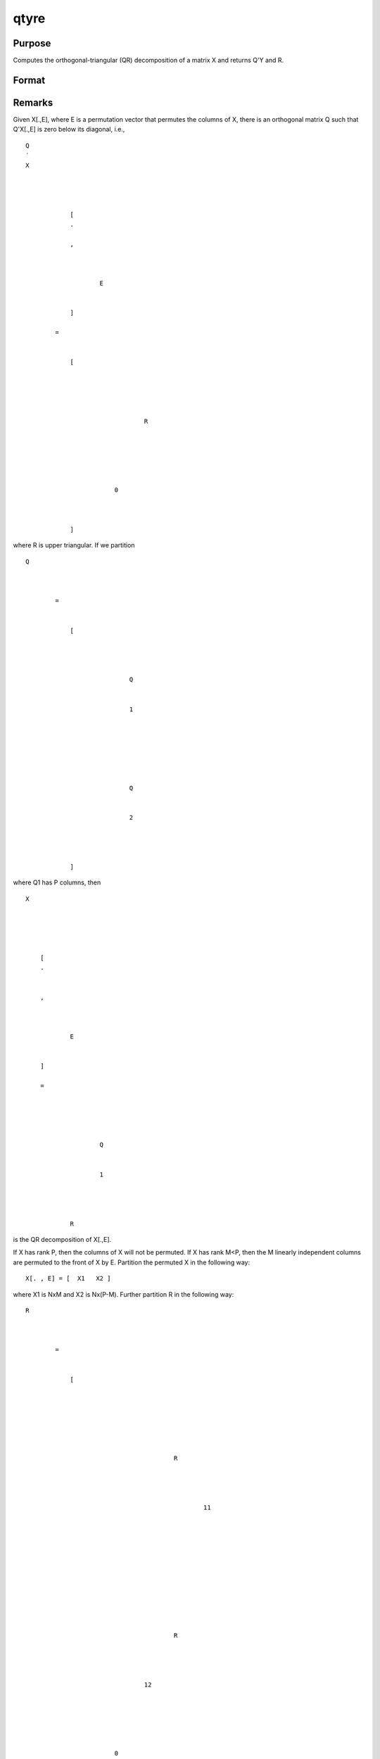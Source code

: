 
qtyre
==============================================

Purpose
----------------

Computes the orthogonal-triangular (QR) decomposition of a matrix X and returns
Q'Y and R.

Format
----------------
.. function:: qtyre(y, x)

    :param y: 
    :type y: NxL matrix

    :param x: 
    :type x: NxP matrix

    :returns: qty (*NxL unitary matrix*) .

    :returns: r (*KxP upper triangular matrix*), K = min(N,P).

    :returns: e (*Px1 permutation vector*) .



Remarks
-------

Given X[.,E], where E is a permutation vector that permutes the columns
of X, there is an orthogonal matrix Q such that Q'X[.,E] is zero below
its diagonal, i.e.,

::

                   
                       
                           
                               
                                   
                                       
                                           Q
                                           ′
                                           X
                                           
                                               
                                                    
                                                   
                                                       [
                                                       .
                                                       ⁢
                                                       ,
                                                        
                                                       
                                                           
                                                               E
                                                           
                                                       
                                                       ]
                                                   
                                                   =
                                                    
                                                   
                                                       [
                                                       
                                                           
                                                               
                                                                   
                                                                       
                                                                           R
                                                                       
                                                                   
                                                               
                                                           
                                                           
                                                               
                                                                   0
                                                               
                                                           
                                                       
                                                       ]
                                                   
                                               
                                           
                                       
                                   
                               
                           
                       
                   
               

where R is upper triangular. If we partition

::

                   
                       
                           
                               
                                   
                                       
                                           Q
                                           
                                               
                                                    
                                                   =
                                                    
                                                   
                                                       [
                                                       
                                                           
                                                               
                                                                   
                                                                       Q
                                                                   
                                                                   
                                                                       1
                                                                   
                                                               
                                                               ⁢
                                                                
                                                               
                                                                   
                                                                        
                                                                       Q
                                                                   
                                                                   
                                                                       2
                                                                   
                                                               
                                                           
                                                       
                                                       ]
                                                   
                                               
                                           
                                       
                                   
                               
                           
                       
                   
               

where Q\ 1 has P columns, then

::

                   
                       
                           
                               
                                   
                                       
                                           X
                                       
                                   
                                   
                                       
                                           
                                               [
                                               .
                                               ⁢
                                                
                                               ,
                                                
                                               
                                                   
                                                       E
                                                   
                                               
                                               ]
                                                
                                               =
                                                
                                               
                                                   
                                                       
                                                           
                                                               Q
                                                           
                                                           
                                                               1
                                                           
                                                       
                                                       ⁢
                                                        
                                                       R
                                                   
                                               
                                           
                                       
                                   
                               
                           
                       
                   
               

is the QR decomposition of X[.,E].

If X has rank P, then the columns of X will not be permuted. If X has
rank M<P, then the M linearly independent columns are permuted to the
front of X by E. Partition the permuted X in the following way:

::

   X[.⁢ , E] = [  X1⁢   X2⁢ ]

where X\ 1 is NxM and X\ 2 is Nx(P-M). Further partition R in the
following way:

::

                   
                       
                           
                               
                                   
                                       
                                           R
                                           ⁢
                                           
                                               
                                                   =
                                                    
                                                   
                                                       [
                                                       
                                                           
                                                               
                                                                   
                                                                       
                                                                           
                                                                               
                                                                                   R
                                                                               
                                                                               
                                                                                   
                                                                                       
                                                                                           11
                                                                                       
                                                                                   
                                                                               
                                                                           
                                                                       
                                                                   
                                                               
                                                               
                                                                   
                                                                       
                                                                           
                                                                               
                                                                                   R
                                                                               
                                                                           
                                                                       
                                                                       
                                                                           12
                                                                       
                                                                   
                                                               
                                                           
                                                           
                                                               
                                                                   0
                                                               
                                                               
                                                                   0
                                                               
                                                           
                                                       
                                                       ]
                                                   
                                               
                                           
                                       
                                   
                               
                           
                       
                     

where R\ 11 is MxM and R\ 12 is Mx(P-M). Then

::

                   
                       
                           
                               
                                   
                                       
                                           A
                                       
                                   
                                   
                                       
                                            
                                           =
                                            
                                           
                                               
                                                   
                                                       
                                                           
                                                               
                                                                   R
                                                               
                                                               
                                                                   −
                                                                   1
                                                               
                                                           
                                                       
                                                       
                                                           11
                                                       
                                                   
                                                   ⁢
                                                    
                                                   
                                                       
                                                           R
                                                       
                                                       
                                                           12
                                                       
                                                   
                                               
                                           
                                       
                                   
                               
                           
                       
                   
               

and

::

                   
                       
                           
                               
                                   
                                       
                                           
                                               
                                                   X
                                               
                                               
                                                   2
                                               
                                           
                                           ⁢
                                           
                                               
                                                   =
                                                    
                                                   
                                                       
                                                           
                                                               
                                                                   X
                                                               
                                                               
                                                                   1
                                                               
                                                           
                                                           ⁢
                                                            
                                                            
                                                           A
                                                       
                                                   
                                               
                                           
                                       
                                   
                               
                           
                       
                   
               

that is, A is an Mx(P-N) matrix defining the linear combinations of X\ 2
with respect to X\ 1.

For most problems Q or Q\ 1 is not it is required. Rather, we require
Q'Y or Q\ 1'Y where Y is an NxL matrix. Since Q can be a very large
matrix, qtyre has been provided for the calculation of Q'Y which will be
a much smaller matrix. Q\ 1'Y will be a submatrix of Q'Y. In particular,

::

                   
                       
                           
                               
                                   
                                       
                                           
                                               
                                                    
                                                   
                                                       
                                                           
                                                               
                                                                   Q
                                                               
                                                               
                                                                   1
                                                               
                                                           
                                                           ′
                                                           Y
                                                           
                                                               
                                                                    
                                                                   =
                                                                    
                                                                   
                                                                       
                                                                           q
                                                                           t
                                                                           y
                                                                       
                                                                   
                                                               
                                                           
                                                       
                                                   
                                               
                                           
                                       
                                   
                                   
                                       
                                           [
                                           
                                               
                                                   
                                                       
                                                           1
                                                           :
                                                       
                                                   
                                                   P
                                                   
                                                       
                                                           ,
                                                           .
                                                       
                                                   
                                               
                                           
                                           ]
                                       
                                   
                               
                           
                       
                   
               

and Q\ 2'Y is the remaining submatrix:

::

                   
                       
                           
                               
                                   
                                       
                                           ⁢
                                           
                                               
                                                    
                                                   
                                                       
                                                           
                                                               
                                                                   Q
                                                               
                                                               
                                                                   2
                                                               
                                                           
                                                           ′
                                                           Y
                                                           
                                                               
                                                                    
                                                                   =
                                                                    
                                                                   
                                                                       
                                                                           q
                                                                           t
                                                                           y
                                                                       
                                                                   
                                                               
                                                           
                                                       
                                                   
                                               
                                           
                                       
                                   
                                   
                                       
                                           [
                                           
                                               
                                                   P
                                                   
                                                       
                                                           +
                                                           1
                                                           :
                                                       
                                                   
                                                   N
                                                   
                                                       
                                                           ,
                                                           .
                                                       
                                                   
                                               
                                           
                                           ]
                                       
                                   
                               
                           
                       
                   
               

Suppose that X is an NxK data set of independent variables and Y is an
Nx1 vector of dependent variables. Suppose further that X contains
linearly dependent columns, i.e., X has rank M < P. Then define

::

                   
                       
                           
                               
                                   
                                       
                                           C
                                           ⁢
                                           
                                               
                                                   =
                                                    
                                                   
                                                       
                                                           
                                                               
                                                                   Q
                                                               
                                                               
                                                                   1
                                                               
                                                           
                                                           ′
                                                           Y
                                                           
                                                               
                                                                   
                                                                       [
                                                                       1
                                                                       :
                                                                       
                                                                           
                                                                               M
                                                                               
                                                                                   
                                                                                       ,
                                                                                       .
                                                                                   
                                                                               
                                                                           
                                                                       
                                                                       ]
                                                                   
                                                               
                                                           
                                                       
                                                   
                                               
                                           
                                       
                                   
                               
                           
                       
                   
                   A⁢= R[1:M,1:M]

and the vector (or matrix of L > 1) of least squares coefficients of the
reduced, linearly independent problem is the solution of

::

                   
                       
                           
                               
                                   
                                       
                                           A
                                           b
                                           ⁢
                                           
                                               
                                                   =
                                                    
                                                   
                                                       
                                                           C
                                                       
                                                   
                                               
                                           
                                       
                                   
                               
                           
                       
                   
               

To solve for b use qrsol:

::

   b = qrsol(C, A);

If N < P, the factorization assumes the form:

::

                   
                       
                           
                               
                                   
                                       
                                           Q
                                           ′
                                           X
                                           
                                               
                                                    
                                                   
                                                       [
                                                       .
                                                       ⁢
                                                       ,
                                                        
                                                       
                                                           
                                                               E
                                                           
                                                       
                                                       ]
                                                   
                                                   =
                                                    
                                                   
                                                       [
                                                       
                                                           
                                                               
                                                                   
                                                                       R
                                                                   
                                                                   
                                                                       1
                                                                   
                                                               
                                                               ⁢
                                                                
                                                                
                                                               
                                                                   
                                                                       R
                                                                   
                                                                   
                                                                       2
                                                                   
                                                               
                                                           
                                                       
                                                       ]
                                                   
                                               
                                           
                                       
                                   
                               
                           
                       
                   
               

where R\ 1 is a PxP upper triangular matrix and R\ 2 is Px(N-P). Thus Q
is a PxP matrix and R is a PxN matrix containing R\ 1 and R\ 2. This
type of factorization is useful for the solution of underdetermined
systems. For the solution of

::

                   
                       
                           
                               
                                   
                                       
                                           X
                                       
                                   
                                   
                                       
                                           [
                                           .
                                           ⁢
                                            
                                           ,
                                            
                                           
                                               
                                                   E
                                               
                                           
                                           ]
                                           
                                               b
                                           
                                            
                                           =
                                           
                                               Y 
                                           
                                       
                                   
                               
                           
                       
                   
               

it can be shown that

::

   b = qrsol(Q'Y, R1)|zeros(N-P,1);



Source
------

qtyr.src

.. seealso:: Functions :func:`qqr`, :func:`qre`, :func:`qtyr`
